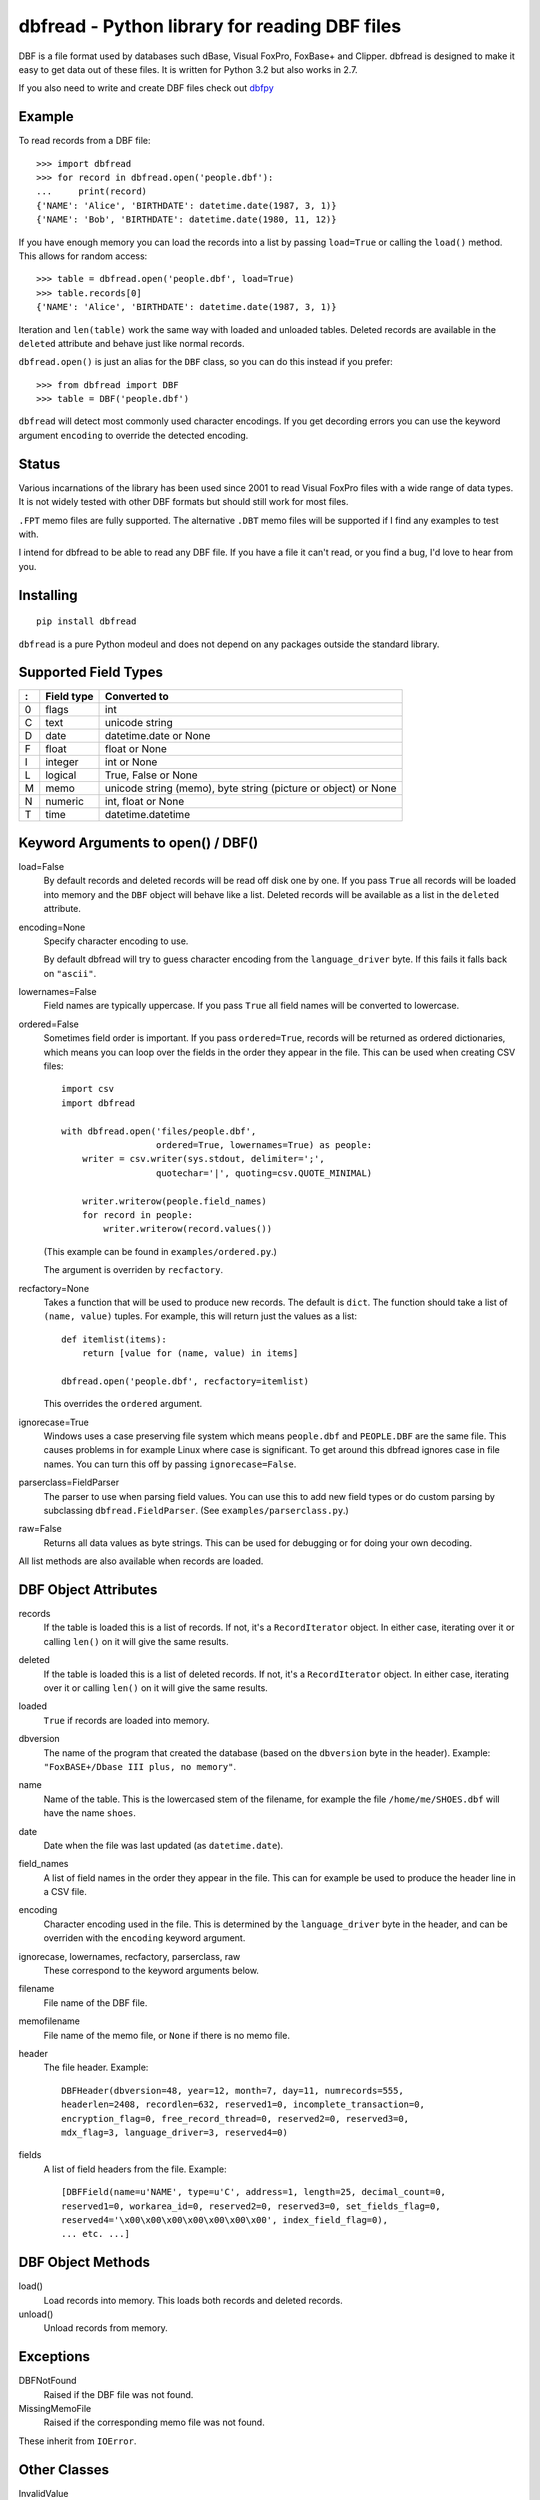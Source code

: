 dbfread - Python library for reading DBF files
==============================================

DBF is a file format used by databases such dBase, Visual FoxPro,
FoxBase+ and Clipper. dbfread is designed to make it easy to get data
out of these files. It is written for Python 3.2 but also works in 2.7.

If you also need to write and create DBF files check out `dbfpy
<https://pypi.python.org/pypi/dbfpy/>`_


Example
-------

To read records from a DBF file::

    >>> import dbfread
    >>> for record in dbfread.open('people.dbf'):
    ...     print(record)
    {'NAME': 'Alice', 'BIRTHDATE': datetime.date(1987, 3, 1)}
    {'NAME': 'Bob', 'BIRTHDATE': datetime.date(1980, 11, 12)}

If you have enough memory you can load the records into a list by
passing ``load=True`` or calling the ``load()`` method. This allows
for random access::

    >>> table = dbfread.open('people.dbf', load=True)
    >>> table.records[0]
    {'NAME': 'Alice', 'BIRTHDATE': datetime.date(1987, 3, 1)}

Iteration and ``len(table)`` work the same way with loaded and
unloaded tables. Deleted records are available in the ``deleted``
attribute and behave just like normal records.

``dbfread.open()`` is just an alias for the ``DBF`` class, so you can
do this instead if you prefer::

    >>> from dbfread import DBF
    >>> table = DBF('people.dbf')

``dbfread`` will detect most commonly used character encodings. If you
get decording errors you can use the keyword argument ``encoding`` to
override the detected encoding.


Status
------

Various incarnations of the library has been used since 2001 to read
Visual FoxPro files with a wide range of data types. It is not widely
tested with other DBF formats but should still work for most files.

``.FPT`` memo files are fully supported. The alternative ``.DBT`` memo
files will be supported if I find any examples to test with.

I intend for dbfread to be able to read any DBF file. If you have a
file it can't read, or you find a bug, I'd love to hear from you.


Installing
----------

::

  pip install dbfread

``dbfread`` is a pure Python modeul and does not depend on any
packages outside the standard library.
    

Supported Field Types
---------------------

=  ==========  ========================================================
:  Field type   Converted to
=  ==========  ========================================================
0  flags       int
C  text        unicode string
D  date        datetime.date or None
F  float       float or None
I  integer     int or None
L  logical     True, False or None
M  memo        unicode string (memo), byte string (picture or object)
               or None
N  numeric     int, float or None
T  time        datetime.datetime
=  ==========  ========================================================


Keyword Arguments to open() / DBF()
-----------------------------------

load=False
  By default records and deleted records will be read off disk one by
  one.  If you pass ``True`` all records will be loaded into memory
  and the ``DBF`` object will behave like a list. Deleted records will
  be available as a list in the ``deleted`` attribute.
 
encoding=None
  Specify character encoding to use.

  By default dbfread will try to guess character encoding from the
  ``language_driver`` byte. If this fails it falls back on
  ``"ascii"``.

lowernames=False
  Field names are typically uppercase. If you pass ``True`` all field
  names will be converted to lowercase.

ordered=False
  Sometimes field order is important. If you pass ``ordered=True``,
  records will be returned as ordered dictionaries, which means you
  can loop over the fields in the order they appear in the file. This
  can be used when creating CSV files::

      import csv
      import dbfread

      with dbfread.open('files/people.dbf',
                        ordered=True, lowernames=True) as people:
          writer = csv.writer(sys.stdout, delimiter=';',
                        quotechar='|', quoting=csv.QUOTE_MINIMAL)

          writer.writerow(people.field_names)
          for record in people:
              writer.writerow(record.values())

  (This example can be found in ``examples/ordered.py``.)

  The argument is overriden by ``recfactory``.

recfactory=None
  Takes a function that will be used to produce new records. The
  default is ``dict``. The function should take a list of ``(name,
  value)`` tuples. For example, this will return just the values as a
  list::

      def itemlist(items):
          return [value for (name, value) in items]

      dbfread.open('people.dbf', recfactory=itemlist)

  This overrides the ``ordered`` argument.

ignorecase=True
  Windows uses a case preserving file system which means
  ``people.dbf`` and ``PEOPLE.DBF`` are the same file. This causes
  problems in for example Linux where case is significant.  To get
  around this dbfread ignores case in file names. You can turn this
  off by passing ``ignorecase=False``.

parserclass=FieldParser
  The parser to use when parsing field values. You can use this to add
  new field types or do custom parsing by subclassing
  ``dbfread.FieldParser``. (See ``examples/parserclass.py``.)

raw=False
  Returns all data values as byte strings. This can be used for
  debugging or for doing your own decoding.

All list methods are also available when records are loaded.


DBF Object Attributes
---------------------

records
  If the table is loaded this is a list of records. If not, it's a
  ``RecordIterator`` object. In either case, iterating over it or
  calling ``len()`` on it will give the same results.

deleted
  If the table is loaded this is a list of deleted records. If not,
  it's a ``RecordIterator`` object. In either case, iterating over it
  or calling ``len()`` on it will give the same results.

loaded
  ``True`` if records are loaded into memory.

dbversion
  The name of the program that created the database (based on the
  ``dbversion`` byte in the header). Example: ``"FoxBASE+/Dbase III
  plus, no memory"``.

name
  Name of the table. This is the lowercased stem of the filename, for
  example the file ``/home/me/SHOES.dbf`` will have the name
  ``shoes``.

date
  Date when the file was last updated (as ``datetime.date``).

field_names
  A list of field names in the order they appear in the file. This can
  for example be used to produce the header line in a CSV file.

encoding
  Character encoding used in the file. This is determined by the
  ``language_driver`` byte in the header, and can be overriden with the
  ``encoding`` keyword argument.

ignorecase, lowernames, recfactory, parserclass, raw
  These correspond to the keyword arguments below.

filename
  File name of the DBF file.

memofilename
  File name of the memo file, or ``None`` if there is no memo file.

header
  The file header. Example::

      DBFHeader(dbversion=48, year=12, month=7, day=11, numrecords=555,
      headerlen=2408, recordlen=632, reserved1=0, incomplete_transaction=0,
      encryption_flag=0, free_record_thread=0, reserved2=0, reserved3=0,
      mdx_flag=3, language_driver=3, reserved4=0)

fields
  A list of field headers from the file. Example::

      [DBFField(name=u'NAME', type=u'C', address=1, length=25, decimal_count=0,
      reserved1=0, workarea_id=0, reserved2=0, reserved3=0, set_fields_flag=0,
      reserved4='\x00\x00\x00\x00\x00\x00\x00', index_field_flag=0),
      ... etc. ...]


DBF Object Methods
------------------

load()
   Load records into memory. This loads both records and deleted records.

unload()
   Unload records from memory.


Exceptions
----------

DBFNotFound
   Raised if the DBF file was not found.

MissingMemoFile
   Raised if the corresponding memo file was not found.

These inherit from ``IOError``.


Other Classes
-------------

InvalidValue
    A byte string (subclass of ``bytes``) that can be used for invalid
    values instead of raising an exception. This is currently not used
    by the library but can be useful for custom parsing. See
    ``examples/invalid_values.py``.


Importing data with Dataset or dbf2sqlite
-----------------------------------------

Using `dataset <http://dataset.readthedocs.org/en/latest/>`_ it's easy
to move your data into a more modern database. See
``examples/using_dataset.py``.

Alternatively you can use the included program
``examples/dbf2sqlite``::

    dbf2sqlite -o example.sqlite table1.dbf table2.dbf

This will create one table for each DBF file. You can also omit the
``-o example.sqlite`` option to have the SQL printed directly to
stdout.

If you get character encoding errors you can pass ``--encoding`` to
override the encoding, for example::

   dbf2sqlite --encoding=latin1 ...


Developing
----------

All development happens in the develop branch. The master branch is
only for releases.

To have tests run automatically when you commit you can install a
pre-commit hook::

    ln -s ../../run_tests.py .git/hooks/pre-commit

If any of the tests fail the commit will be canceled.


Caveats
-------

* since 1.1.0 the ``DBF`` object is no longer a subclass of
  list. Records are instead available in the ``records`` attribute,
  but the table can be iterated over like before. This change was made
  to make the API cleaner and easier to understand. ``read()`` is
  still included for backwards compatability, and returns an
  ``DeprecatedDBF`` object with the old behaviour.

* there is currently no way to ignore missing memo files.


License
-------

dbfread is released under the terms of the `MIT license
<http://en.wikipedia.org/wiki/MIT_License>`_.


Source code
------------

Latest stable release: http://github.com/olemb/dbfread/

Development version: http://github.com/olemb/dbfread/tree/develop/


Contact
-------

Ole Martin Bjorndalen - ombdalen@gmail.com
